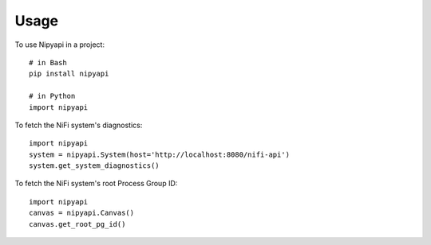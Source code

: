 =====
Usage
=====

To use Nipyapi in a project::

    # in Bash
    pip install nipyapi

    # in Python
    import nipyapi

To fetch the NiFi system's diagnostics::

    import nipyapi
    system = nipyapi.System(host='http://localhost:8080/nifi-api')
    system.get_system_diagnostics()

To fetch the NiFi system's root Process Group ID::

    import nipyapi
    canvas = nipyapi.Canvas()
    canvas.get_root_pg_id()
